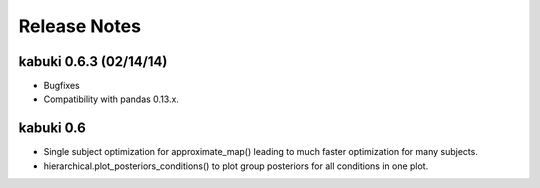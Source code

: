.. _CHANGES:

=============
Release Notes
=============

kabuki 0.6.3 (02/14/14)
=======================

* Bugfixes
* Compatibility with pandas 0.13.x.

kabuki 0.6
==========

* Single subject optimization for approximate_map() leading to much
  faster optimization for many subjects.
* hierarchical.plot_posteriors_conditions() to plot group posteriors
  for all conditions in one plot.
